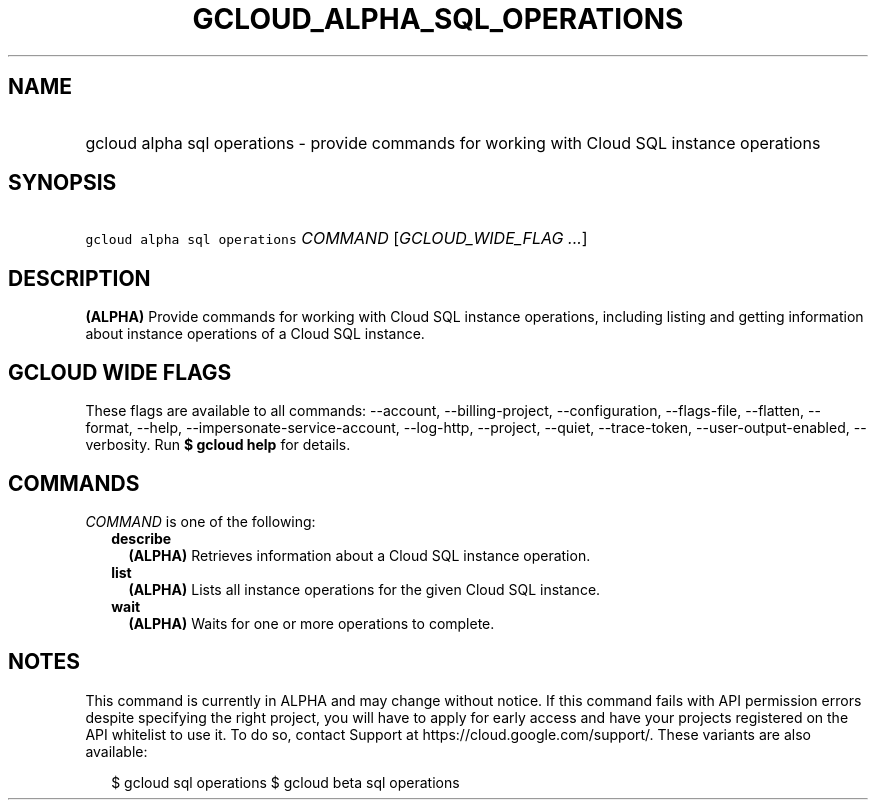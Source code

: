 
.TH "GCLOUD_ALPHA_SQL_OPERATIONS" 1



.SH "NAME"
.HP
gcloud alpha sql operations \- provide commands for working with Cloud SQL instance operations



.SH "SYNOPSIS"
.HP
\f5gcloud alpha sql operations\fR \fICOMMAND\fR [\fIGCLOUD_WIDE_FLAG\ ...\fR]



.SH "DESCRIPTION"

\fB(ALPHA)\fR Provide commands for working with Cloud SQL instance operations,
including listing and getting information about instance operations of a Cloud
SQL instance.



.SH "GCLOUD WIDE FLAGS"

These flags are available to all commands: \-\-account, \-\-billing\-project,
\-\-configuration, \-\-flags\-file, \-\-flatten, \-\-format, \-\-help,
\-\-impersonate\-service\-account, \-\-log\-http, \-\-project, \-\-quiet,
\-\-trace\-token, \-\-user\-output\-enabled, \-\-verbosity. Run \fB$ gcloud
help\fR for details.



.SH "COMMANDS"

\f5\fICOMMAND\fR\fR is one of the following:

.RS 2m
.TP 2m
\fBdescribe\fR
\fB(ALPHA)\fR Retrieves information about a Cloud SQL instance operation.

.TP 2m
\fBlist\fR
\fB(ALPHA)\fR Lists all instance operations for the given Cloud SQL instance.

.TP 2m
\fBwait\fR
\fB(ALPHA)\fR Waits for one or more operations to complete.


.RE
.sp

.SH "NOTES"

This command is currently in ALPHA and may change without notice. If this
command fails with API permission errors despite specifying the right project,
you will have to apply for early access and have your projects registered on the
API whitelist to use it. To do so, contact Support at
https://cloud.google.com/support/. These variants are also available:

.RS 2m
$ gcloud sql operations
$ gcloud beta sql operations
.RE

